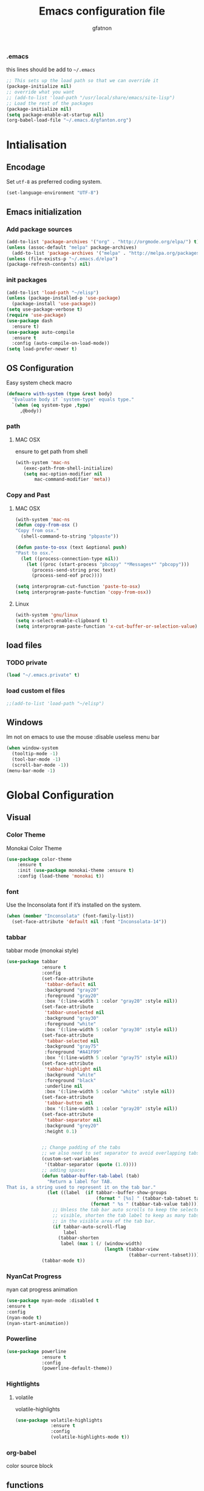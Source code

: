 #+TITLE: Emacs configuration file
#+AUTHOR: gfatnon
#+BABEL: :cache yes
#+LATEX_HEADER: \usepackage{parskip}
#+LATEX_HEADER: \usepackage{inconsolata}
#+PROPERTY: header-args :tangle yes :comments org

*** .emacs
this lines should be add to =~/.emacs=

#+BEGIN_SRC  emacs-lisp  :tangle no
;; This sets up the load path so that we can override it
(package-initialize nil)
;; override what you want
;; (add-to-list 'load-path "/usr/local/share/emacs/site-lisp")
;; Load the rest of the packages
(package-initialize nil)
(setq package-enable-at-startup nil)
(org-babel-load-file "~/.emacs.d/gfanton.org")
#+END_SRC


* Intialisation
** Encodage
   Set =utf-8= as preferred coding system.
   
   #+BEGIN_SRC emacs-lisp
     (set-language-environment "UTF-8")
   #+END_SRC
   
** Emacs initialization
*** Add package sources
    #+BEGIN_SRC emacs-lisp
(add-to-list 'package-archives '("org" . "http://orgmode.org/elpa/") t)
(unless (assoc-default "melpa" package-archives)
  (add-to-list 'package-archives '("melpa" . "http://melpa.org/packages/") t))
(unless (file-exists-p "~/.emacs.d/elpa") 
(package-refresh-contents) nil)

    #+END_SRC
    
*** init packages
    #+BEGIN_SRC emacs-lisp
(add-to-list 'load-path "~/elisp")
(unless (package-installed-p 'use-package)
  (package-install 'use-package))
(setq use-package-verbose t)
(require 'use-package)
(use-package dash
  :ensure t)
(use-package auto-compile
  :ensure t
  :config (auto-compile-on-load-mode))
(setq load-prefer-newer t)
    #+END_SRC
    
** OS Configuration
   
   Easy system check macro
   
   #+BEGIN_SRC emacs-lisp
(defmacro with-system (type &rest body)
  "Evaluate body if `system-type' equals type."
  `(when (eq system-type ,type)
     ,@body))
   #+END_SRC
   
*** path
****  MAC OSX
      ensure to get path from shell
      
      #+BEGIN_SRC emacs-lisp
 (with-system 'mac-ns
  	(exec-path-from-shell-initialize)
	(setq mac-option-modifier nil
        mac-command-modifier 'meta))
      #+END_SRC
      
*** Copy and Past
**** MAC OSX
     #+BEGIN_SRC emacs-lisp
(with-system 'mac-ns
(defun copy-from-osx ()
"Copy from osx."
  (shell-command-to-string "pbpaste"))

(defun paste-to-osx (text &optional push)
"Past to osx."
  (let ((process-connection-type nil))
    (let ((proc (start-process "pbcopy" "*Messages*" "pbcopy")))
      (process-send-string proc text)
      (process-send-eof proc))))

(setq interprogram-cut-function 'paste-to-osx)
(setq interprogram-paste-function 'copy-from-osx))
     #+END_SRC
     
**** Linux
     #+BEGIN_SRC emacs-lisp
(with-system 'gnu/linux
(setq x-select-enable-clipboard t)
(setq interprogram-paste-function 'x-cut-buffer-or-selection-value))
     #+END_SRC
     
** load files
*** TODO private
    #+BEGIN_SRC emacs-lisp
(load "~/.emacs.private" t)
    #+END_SRC
    
*** load custom el files
    #+BEGIN_SRC emacs-lisp
;;(add-to-list 'load-path "~/elisp")
    #+END_SRC
    
** Windows
   
   Im not on emacs to use the mouse
   :disable useless menu bar
   
   #+BEGIN_SRC emacs-lisp
(when window-system
  (tooltip-mode -1)
  (tool-bar-mode -1)
  (scroll-bar-mode -1))
(menu-bar-mode -1)
   #+END_SRC
   
   
* Global Configuration
** Visual
*** Color Theme
    
    Monokai Color Theme
    
    #+BEGIN_SRC emacs-lisp
(use-package color-theme
	:ensure t
	:init (use-package monokai-theme :ensure t)
	:config (load-theme 'monokai t))
    #+END_SRC
    
*** font
    
    Use the Inconsolata font if it’s installed on the system.
    
    #+BEGIN_SRC emacs-lisp
(when (member "Inconsolata" (font-family-list))
  (set-face-attribute 'default nil :font "Inconsolata-14"))
    #+END_SRC
    
*** tabbar
    
    tabbar mode (monokai style)
    
    #+BEGIN_SRC emacs-lisp
(use-package tabbar
			 :ensure t
			 :config
			 (set-face-attribute
			  'tabbar-default nil
			  :background "gray20"
			  :foreground "gray20"
			  :box '(:line-width 1 :color "gray20" :style nil))
			 (set-face-attribute
			  'tabbar-unselected nil
			  :background "gray30"
			  :foreground "white"
			  :box '(:line-width 5 :color "gray30" :style nil))
			 (set-face-attribute
			  'tabbar-selected nil
			  :background "gray75"
			  :foreground "#A41F99"
			  :box '(:line-width 5 :color "gray75" :style nil))
			 (set-face-attribute
			  'tabbar-highlight nil
			  :background "white"
			  :foreground "black"
			  :underline nil
			  :box '(:line-width 5 :color "white" :style nil))
			 (set-face-attribute
			  'tabbar-button nil
			  :box '(:line-width 1 :color "gray20" :style nil))
			 (set-face-attribute
			  'tabbar-separator nil
			  :background "grey20"
			  :height 0.1)


			 ;; Change padding of the tabs
			 ;; we also need to set separator to avoid overlapping tabs by highlighted tabs
			 (custom-set-variables
			  '(tabbar-separator (quote (1.0))))
			 ;; adding spaces
			 (defun tabbar-buffer-tab-label (tab)
			   "Return a label for TAB.
That is, a string used to represent it on the tab bar."
			   (let ((label  (if tabbar--buffer-show-groups
								 (format " [%s] " (tabbar-tab-tabset tab))
							   (format " %s " (tabbar-tab-value tab)))))
				 ;; Unless the tab bar auto scrolls to keep the selected tab
				 ;; visible, shorten the tab label to keep as many tabs as possible
				 ;; in the visible area of the tab bar.
				 (if tabbar-auto-scroll-flag
					 label
				   (tabbar-shorten
					label (max 1 (/ (window-width)
									(length (tabbar-view
											 (tabbar-current-tabset)))))))))
			 (tabbar-mode t))
    #+END_SRC
    
*** NyanCat Progress
    
    nyan cat progress animation
    
    #+BEGIN_SRC emacs-lisp
(use-package nyan-mode :disabled t
:ensure t
:config
(nyan-mode t)
(nyan-start-animation))
    #+END_SRC
*** Powerline
    #+BEGIN_SRC emacs-lisp
(use-package powerline
			 :ensure t
			 :config
			 (powerline-default-theme))
    #+END_SRC
    
*** Hightlights
**** volatile
     
     volatile-highlights
     
     #+BEGIN_SRC emacs-lisp
(use-package volatile-highlights
			 :ensure t
			 :config
			 (volatile-highlights-mode t))
     #+END_SRC
     
*** org-babel
    
    color source block
    
        
** functions
   
   execve
   
   #+BEGIN_SRC emacs-lisp
(defun execvp (&rest args)
  "Simulate C's execvp() function.
Quote each argument seperately, join with spaces and call shell-command-to-string to run in a shell."
  (let ((cmd (mapconcat 'shell-quote-argument args " ")))
    (shell-command-to-string cmd)))
   #+END_SRC
   
** Undo - Redo
*** undo-tree
    #+BEGIN_SRC emacs-lisp
(use-package undo-tree
  :defer t
  :ensure t
  :diminish undo-tree-mode
  :config
  (progn
    (global-undo-tree-mode)
    (setq undo-tree-visualizer-timestamps t)
    (setq undo-tree-visualizer-diff t)))
    #+END_SRC
    
*** winner-mode
    #+BEGIN_SRC emacs-lisp
(use-package winner
  :ensure t
  :defer t
  :config (winner-mode 1))
    #+END_SRC
    
** Ido
   
   install ido
   
   #+BEGIN_SRC emacs-lisp
(use-package ido
  :config
  (progn
  (ido-mode 1)
  (ido-everywhere 1)
  (setq ido-default-buffer-method 'selected-window)))

   #+END_SRC
   
   ido ubiquitous
   
   #+BEGIN_SRC emacs-lisp
(use-package ido-ubiquitous
	:ensure t
	:init
	(setq org-completion-use-ido t)
	(setq magit-completing-read-function 'magit-ido-completing-read)
	:config
	(ido-ubiquitous-mode 1))
   #+END_SRC
   
** helm
*** helm
    
    incremental and narrowing framework
    
    #+BEGIN_SRC emacs-lisp
(use-package helm
  :ensure t
  :config
  (helm-mode))
    #+END_SRC
    
** History
   
   save history
   
   #+BEGIN_SRC emacs-lisp
(setq savehist-file "~/.emacs.d/savehist")
(savehist-mode 1)
(setq history-length t)
(setq history-delete-duplicates t)
(setq savehist-save-minibuffer-history 1)
(setq savehist-additional-variables
      '(kill-ring
        search-ring
        regexp-search-ring))
   #+END_SRC
   
** Whitespace
   
   No whitespace at the end of the line
   
   #+BEGIN_SRC emacs-lisp
(defun del-end-whitespace ()
  "Deletes all blank lines at the end of the file, even the last one"
  (interactive)
  (save-excursion
    (save-restriction
      (widen)
      (goto-char (point-max))
      (delete-blank-lines)
      (let ((trailnewlines (abs (skip-chars-backward "\n\t"))))
      (if (> trailnewlines 1)
          (progn
	        (delete-char trailnewlines)))))))
   #+END_SRC
   
** auto-complete
   
   #+BEGIN_SRC emacs-lisp
(use-package company
  :ensure t
  :config
  (add-hook 'prog-mode-hook 'company-mode))
   #+END_SRC
   
** Snippets
   
   load yas
   
   #+BEGIN_SRC emacs-lisp
(use-package yasnippet
			 :ensure t
			 :init
			 (setq yas-snippet-dirs "~/.emacs.d/snippets") ;; not really need - default yas folder
			 (yas-global-mode 1))
   #+END_SRC
   
** PCRE
   
   I prefere to use PCRE instead of emacs regex engine
   
   #+BEGIN_SRC emcas_lisp
(use-package pcre2lisp
			 :ensure t
			 :config
			 (pcre-mode))
   #+END_SRC
   
   
* Coding 
** PHP-mode
   #+BEGIN_SRC emacs-list
(use-package php-mode :ensure t :defer t)
   #+END_SRC
   
   
* Org
** Souce Block 
*** Fontifaction
    
    #+BEGIN_SRC emacs-lisp
(setq org-src-fontify-natively t)
    #+END_SRC
    
    
* Key
** Navigation
   
   Jump between parenthesis
   
   #+BEGIN_SRC emacs_lisp
(global-set-key (kbd "C-x <down>") 'forward-sexp)
(global-set-key (kbd "C-x <up>") 'backward-sexp)
   #+END_SRC
   
** override
   
   commande
   #+BEGIN_SRC emacs_lisp
(global-set-key (kbd "C-x x") 'hlm)
   #+END_SRC
   
   #+BEGIN_SRC emacs_lisp
(global-set-key (kbd "C-x <down>") 'forward-sexp)
(global-set-key (kbd "C-x <up>") 'backward-sexp)
   #+END_SRC
   
** New line
   
   always indent on new line
   
   #+BEGIN_SRC emacs-lisp
   (global-set-key (kbd "RET") 'newline-and-indent)
   #+END_SRC
   
   #+BEGIN_SRC emacs-lisp
(defun sanityinc/kill-back-to-indentation ()
  "Kill from point back to the first non-whitespace character on the line."
  (interactive)
  (let ((prev-pos (point)))
    (back-to-indentation)
    (kill-region (point) prev-pos)))

(bind-key "C-M-<backspace>" 'sanityinc/kill-back-to-indentation)
   #+END_SRC
